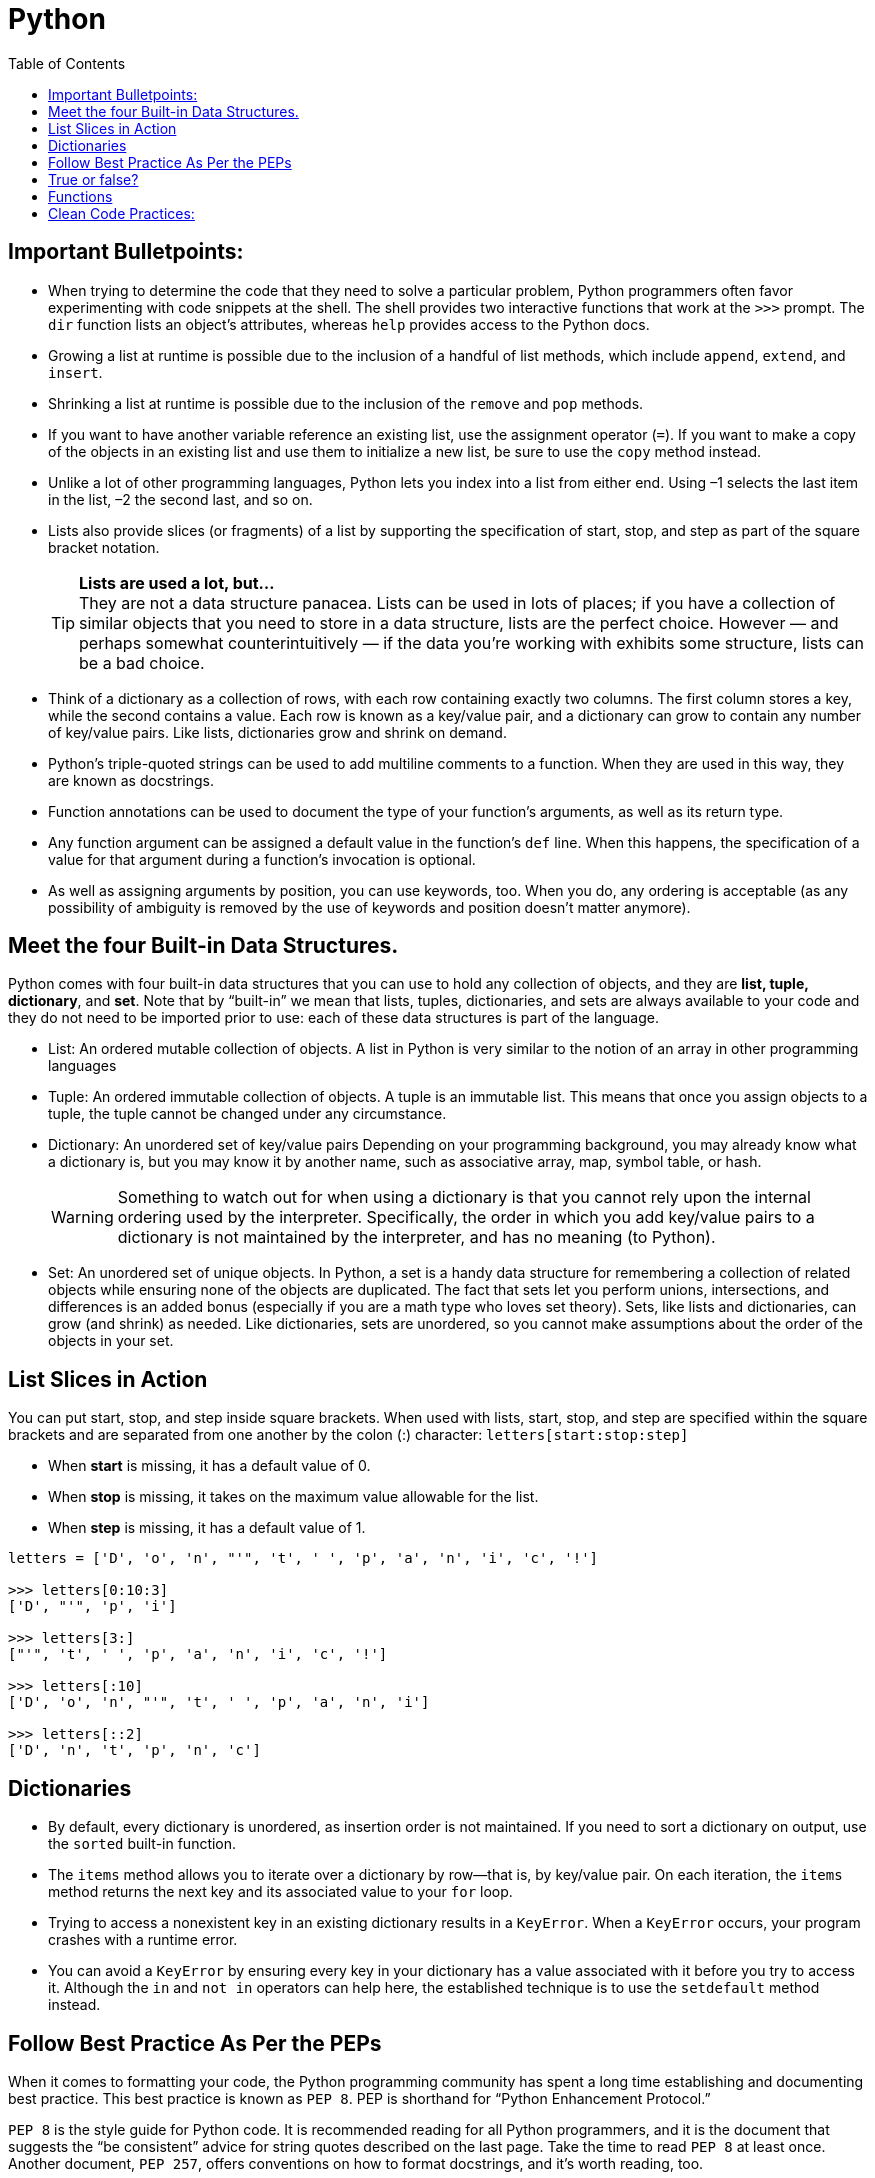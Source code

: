 = Python
:toc:
:icons: font
:icon-set: fa
:source-highlighter: rouge
:experimental:
ifdef::env-github[]
:tip-caption: :bulb:
:note-caption: :information_source:
:important-caption: :heavy_exclamation_mark:
:caution-caption: :fire:
:warning-caption: :warning:
endif::[]

== Important Bulletpoints:

* When trying to determine the code that they need to solve a particular problem, Python programmers often favor experimenting with code snippets at the shell.
The shell provides two interactive functions that work at the `>>>` prompt. The `dir` function lists an object’s attributes, whereas `help` provides access to the Python docs.

* Growing a list at runtime is possible due to the inclusion of a handful of list methods, which include `append`, `extend`, and `insert`.

* Shrinking a list at runtime is possible due to the inclusion of the `remove` and `pop` methods.

* If you want to have another variable reference an existing list, use the assignment operator (`=`).
If you want to make a copy of the objects in an existing list and use them to initialize a new list, be sure to use the `copy` method instead.

* Unlike a lot of other programming languages, Python lets you index into a list from either end. Using –1 selects the last item in the list, –2 the
second last, and so on.

* Lists also provide slices (or fragments) of a list by supporting the specification of start, stop, and step as part of the square bracket notation.
+
[TIP]
*Lists are used a lot, but...* +
They are not a data structure panacea. Lists can be used in lots of places; if you have a collection of similar objects that you
need to store in a data structure, lists are the perfect choice. However — and perhaps somewhat counterintuitively — if the
data you’re working with exhibits some structure, lists can be a bad choice.

* Think of a dictionary as a collection of rows, with each row containing exactly two columns. The first column
stores a key, while the second contains a value. Each row is known as a key/value pair, and a dictionary can grow to contain any number of key/value pairs.
Like lists, dictionaries grow and shrink on demand.

* Python’s triple-quoted strings can be used to add multiline comments to a function. When they are used in this way, they are known as docstrings.

* Function annotations can be used to document the type of your function’s arguments, as well as its return type.

    * Any function argument can be assigned a default value in the function’s `def` line. When this happens, the specification of a value for that argument during a function’s invocation is optional.

* As well as assigning arguments by position, you can use keywords, too. When you do, any ordering is acceptable (as any possibility of ambiguity is removed by the use of keywords and position doesn’t matter anymore).

== Meet the four Built-in Data Structures.

Python comes with four built-in data structures that you can use to hold any collection of objects, and they are *list, tuple, dictionary*, and *set*.
Note that by “built-in” we mean that lists, tuples, dictionaries, and sets are always available to your code and they do not need to be imported prior to use: each of these
data structures is part of the language.

* List: An ordered mutable collection of objects. A list in Python is very similar to the notion of an array in other programming languages

* Tuple: An ordered immutable collection of objects. A tuple is an immutable list. This means that once you assign objects to a tuple,
the tuple cannot be changed under any circumstance.

* Dictionary: An unordered set of key/value pairs Depending on your programming background, you may already know what a
dictionary is, but you may know it by another name, such as associative array, map, symbol table, or hash.
+
[WARNING]
Something to watch out for when using a dictionary is that you cannot rely upon the internal ordering used by the interpreter. Specifically, the order
in which you add key/value pairs to a dictionary is not maintained by the interpreter, and has no meaning (to Python).

* Set: An unordered set of unique objects. In Python, a set is a handy data structure for remembering a collection of
related objects while ensuring none of the objects are duplicated. The fact that sets let you perform unions, intersections, and differences is an
added bonus (especially if you are a math type who loves set theory). Sets, like lists and dictionaries, can grow (and shrink) as needed. Like dictionaries,
sets are unordered, so you cannot make assumptions about the order of the objects in your set.

== List Slices in Action

You can put start, stop, and step inside square brackets. When used with lists, start, stop, and step are specified within the square brackets and
are separated from one another by the colon (:) character: `letters[start:stop:step]`

* When *start* is missing, it has a default value of 0.
* When *stop* is missing, it takes on the maximum value allowable for the list.
* When *step* is missing, it has a default value of 1.

[source, python]
----
letters = ['D', 'o', 'n', "'", 't', ' ', 'p', 'a', 'n', 'i', 'c', '!']

>>> letters[0:10:3]
['D', "'", 'p', 'i']

>>> letters[3:]
["'", 't', ' ', 'p', 'a', 'n', 'i', 'c', '!']

>>> letters[:10]
['D', 'o', 'n', "'", 't', ' ', 'p', 'a', 'n', 'i']

>>> letters[::2]
['D', 'n', 't', 'p', 'n', 'c']
----

== Dictionaries

* By default, every dictionary is unordered, as insertion order is not maintained. If you need to sort a dictionary
on output, use the `sorted` built-in function.

* The `items` method allows you to iterate over a dictionary by row—that is, by key/value pair.
On each iteration, the `items` method returns the next key and its associated value to your `for` loop.

* Trying to access a nonexistent key in an existing dictionary results in a `KeyError`. When a `KeyError` occurs,
your program crashes with a runtime error.

* You can avoid a `KeyError` by ensuring every key in your dictionary has a value associated with it before you try to access it.
Although the `in` and `not in` operators can help here, the established technique is to use the `setdefault` method instead.

== Follow Best Practice As Per the PEPs

When it comes to formatting your code, the Python programming
community has spent a long time establishing and documenting best practice. This best practice is known as `PEP 8`. PEP is shorthand for “Python Enhancement Protocol.”

`PEP 8` is the style guide for Python code. It is recommended reading for all Python programmers, and it is the document that suggests the “be consistent” advice for string quotes described on the last page. Take the time to read `PEP 8` at least once. Another document, `PEP 257`, offers conventions on how to format docstrings, and it’s worth  reading, too.

Find the list of PEPs https://www.python.org/dev/peps/[here:]

== True or false?

Every object in Python has a truth value associated with it, in that the object evaluates to either `True` or `False`. Something is `False` if it evaluates to 0, the value `None`, an empty string, or an empty built-in data structure. Every other object in Python evaluates to `True`.

[NOTE]
We can pass any object to the `bool` function and determine whether it is
`True` or `False`. Critically, any nonempty data structure evaluates to `True`.

== Functions

. Function annotations are optional
It’s OK not to use them. In fact, a lot of existing Python code doesn’t (as they were only made available to programmers in the most recent versions of Python 3).
. Function annotations are informational
They provide details about your function, but they do not imply any other behavior (such as type checking).

[TIP]
For more details on annotations, see https://www.python.org/dev/peps/pep-3107/[PEP 3107].

[WARNING]
The goal of annotations is not to make life easier for the interpreter; it’s to make
life easier for the user of your function. Annotations are a documentation
standard, not a type enforcement mechanism.

In fact, the interpreter does not care what type your arguments are, nor does it care what type of data your function returns. The interpreter calls your function with whatever arguments are provided to it (no matter their type), executes your function’s code, and then returns to the caller whatever value it is given by the return statement. The type of the data being passed back and forth is not considered by the interpreter

Source: Head-First Python Book.

== Clean Code Practices:

[IMPORTANT]
Stop writing Python functions that take more than three minutes to understand!

Have you ever looked at a function you wrote one month earlier and found it difficult to understand in 3 minutes? If that is the case, it is time to refactor your code. If it takes you more than 3 minutes to understand your code, imagine how long it would take for your teammates to understand your code.
If you want your code to be reusable, you want it to be readable. +
These practices will make your functions more readable and easier to detect errors.


* Small:
** A function should be small because it is easier to know what the function does. How small is small?
There should rarely be more than 20 lines of code in one function. It can be as small as below.
The indent level of a function should not be greater than one or two.

* Do One Task:
** A function should complete only one task, not multiple tasks.

* One Level Of Abstraction:
[quote, PCMag]
The level of abstraction is the amount of complexity by which a system is viewed or programmed.
The higher the level, the less detail. The lower the level, the more detail.
+
** To make the code within the function to be at the same level of abstraction, we can put the low-level code into another function.

* Duplication:
** We should avoid duplication because:
*** It is redundant
*** If we make a change to one piece of code, we need to remember to make the same change to another piece of code. If we forget to do so, we will introduce bugs into our code.

** We can eliminate duplication by putting the duplicated code into a function.

* Descriptive Names:
[quote, Clean Code by Robert C. Martin]
A long descriptive name is better than a short enigmatic name. A long descriptive name is better than a long descriptive comment.
+
** Don’t be afraid to write long names. It is better to write long names rather than write vague names.

* Have Fewer than 4 Arguments:
** A function should not have more than 3 arguments since it is a sign that the function is performing multiple tasks.
It is also difficult to test a function with more than 3 different combinations of variables.
+
[TIP]
If a function has more than 3 arguments, consider turning it into a class.

Source: https://towardsdatascience.com/python-clean-code-6-best-practices-to-make-your-python-functions-more-readable-7ea4c6171d60[towardsdatascience]
